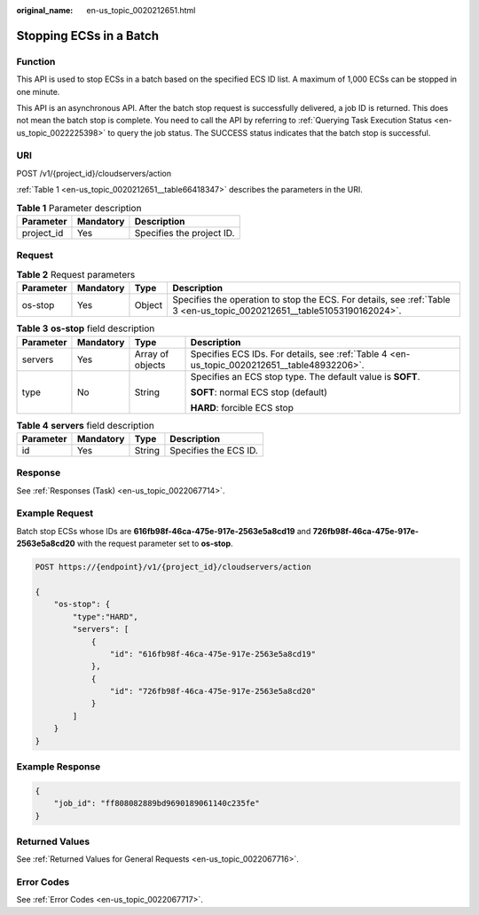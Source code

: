 :original_name: en-us_topic_0020212651.html

.. _en-us_topic_0020212651:

Stopping ECSs in a Batch
========================

Function
--------

This API is used to stop ECSs in a batch based on the specified ECS ID list. A maximum of 1,000 ECSs can be stopped in one minute.

This API is an asynchronous API. After the batch stop request is successfully delivered, a job ID is returned. This does not mean the batch stop is complete. You need to call the API by referring to :ref:`Querying Task Execution Status <en-us_topic_0022225398>` to query the job status. The SUCCESS status indicates that the batch stop is successful.

URI
---

POST /v1/{project_id}/cloudservers/action

:ref:`Table 1 <en-us_topic_0020212651__table66418347>` describes the parameters in the URI.

.. _en-us_topic_0020212651__table66418347:

.. table:: **Table 1** Parameter description

   ========== ========= =========================
   Parameter  Mandatory Description
   ========== ========= =========================
   project_id Yes       Specifies the project ID.
   ========== ========= =========================

Request
-------

.. table:: **Table 2** Request parameters

   +-----------+-----------+--------+-------------------------------------------------------------------------------------------------------------------------+
   | Parameter | Mandatory | Type   | Description                                                                                                             |
   +===========+===========+========+=========================================================================================================================+
   | os-stop   | Yes       | Object | Specifies the operation to stop the ECS. For details, see :ref:`Table 3 <en-us_topic_0020212651__table51053190162024>`. |
   +-----------+-----------+--------+-------------------------------------------------------------------------------------------------------------------------+

.. _en-us_topic_0020212651__table51053190162024:

.. table:: **Table 3** **os-stop** field description

   +-----------------+-----------------+------------------+---------------------------------------------------------------------------------------------+
   | Parameter       | Mandatory       | Type             | Description                                                                                 |
   +=================+=================+==================+=============================================================================================+
   | servers         | Yes             | Array of objects | Specifies ECS IDs. For details, see :ref:`Table 4 <en-us_topic_0020212651__table48932206>`. |
   +-----------------+-----------------+------------------+---------------------------------------------------------------------------------------------+
   | type            | No              | String           | Specifies an ECS stop type. The default value is **SOFT**.                                  |
   |                 |                 |                  |                                                                                             |
   |                 |                 |                  | **SOFT**: normal ECS stop (default)                                                         |
   |                 |                 |                  |                                                                                             |
   |                 |                 |                  | **HARD**: forcible ECS stop                                                                 |
   +-----------------+-----------------+------------------+---------------------------------------------------------------------------------------------+

.. _en-us_topic_0020212651__table48932206:

.. table:: **Table 4** **servers** field description

   ========= ========= ====== =====================
   Parameter Mandatory Type   Description
   ========= ========= ====== =====================
   id        Yes       String Specifies the ECS ID.
   ========= ========= ====== =====================

Response
--------

See :ref:`Responses (Task) <en-us_topic_0022067714>`.

Example Request
---------------

Batch stop ECSs whose IDs are **616fb98f-46ca-475e-917e-2563e5a8cd19** and **726fb98f-46ca-475e-917e-2563e5a8cd20** with the request parameter set to **os-stop**.

.. code-block:: text

   POST https://{endpoint}/v1/{project_id}/cloudservers/action

   {
       "os-stop": {
           "type":"HARD",
           "servers": [
               {
                   "id": "616fb98f-46ca-475e-917e-2563e5a8cd19"
               },
               {
                   "id": "726fb98f-46ca-475e-917e-2563e5a8cd20"
               }
           ]
       }
   }

Example Response
----------------

.. code-block::

   {
       "job_id": "ff808082889bd9690189061140c235fe"
   }

Returned Values
---------------

See :ref:`Returned Values for General Requests <en-us_topic_0022067716>`.

Error Codes
-----------

See :ref:`Error Codes <en-us_topic_0022067717>`.

